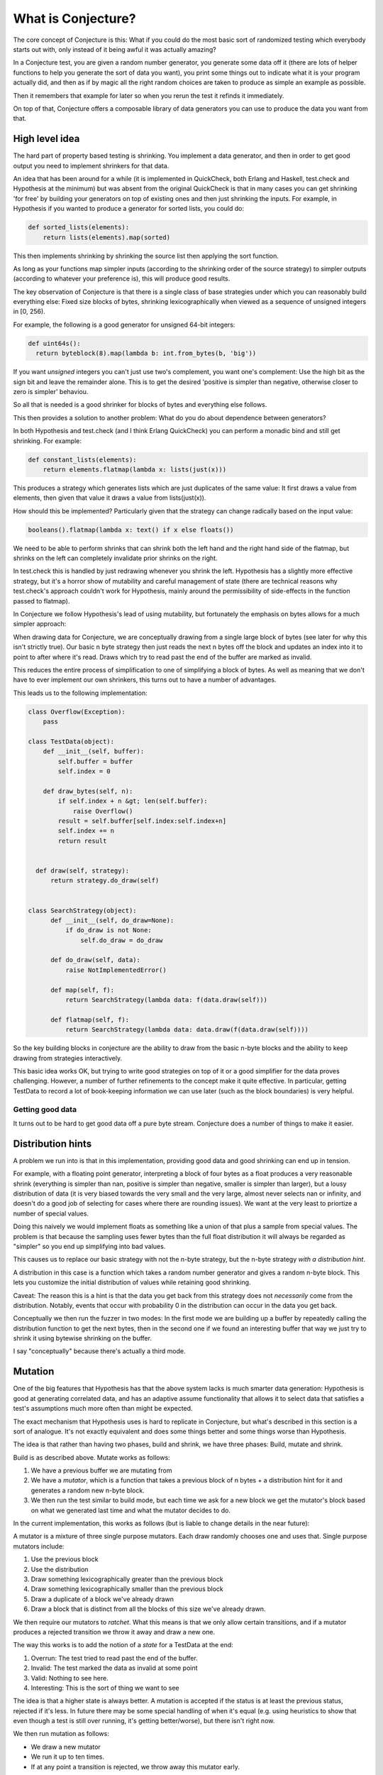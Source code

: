 ===================
What is Conjecture?
===================

The core concept of Conjecture is this: What if you could do the most basic sort of randomized testing which
everybody starts out with, only instead of it being awful it was actually amazing?

In a Conjecture test, you are given a random number generator, you generate some data off it (there are lots of
helper functions to help you generate the sort of data you want), you print some things out to indicate what it
is your program actually did, and then as if by magic all the right random choices are taken to produce as
simple an example as possible.

Then it remembers that example for later so when you rerun the test it refinds it immediately.

On top of that, Conjecture offers a composable library of data generators you can use to produce the data you
want from that.


High level idea
~~~~~~~~~~~~~~~

The hard part of property based testing is shrinking. You implement a data generator, and then in order to get
good output you need to implement shrinkers for that data.

An idea that has been around for a while (it is implemented in QuickCheck, both Erlang and Haskell, test.check
and Hypothesis at the minimum) but was absent from the original QuickCheck is that in many cases you can get
shrinking 'for free' by building your generators on top of existing ones and then just shrinking the inputs.
For example, in Hypothesis if you wanted to produce a generator for sorted lists, you could do:

.. code-block:: python

  def sorted_lists(elements):
      return lists(elements).map(sorted)

This then implements shrinking by shrinking the source list then applying the sort function.

As long as your functions map simpler inputs (according to the shrinking order of the source strategy) to simpler
outputs (according to whatever your preference is), this will produce good results.

The key observation of Conjecture is that there is a single class of base strategies under which you can reasonably
build everything else: Fixed size blocks of bytes, shrinking lexicographically when viewed as a sequence of
unsigned integers in [0, 256).

For example, the following is a good generator for unsigned 64-bit integers:

.. code-block:: python

  def uint64s():
    return byteblock(8).map(lambda b: int.from_bytes(b, 'big'))

If you want *unsigned* integers you can't just use two's complement, you want one's complement: Use the high
bit as the sign bit and leave the remainder alone. This is to get the desired 'positive is simpler than negative,
otherwise closer to zero is simpler' behaviou.

So all that is needed is a good shrinker for blocks of bytes and everything else follows.

This then provides a solution to another problem: What do you do about dependence between generators?

In both Hypothesis and test.check (and I think Erlang QuickCheck) you can perform a monadic bind and still get
shrinking. For example:

.. code-block:: python

  def constant_lists(elements):
      return elements.flatmap(lambda x: lists(just(x)))

This produces a strategy which generates lists which are just duplicates of the same value: It first draws a value
from elements, then given that value it draws a value from lists(just(x)).

How should this be implemented? Particularly given that the strategy can change radically based on the input value:

.. code-block:: python

  booleans().flatmap(lambda x: text() if x else floats())

We need to be able to perform shrinks that can shrink both the left hand and the right hand side of the flatmap,
but shrinks on the left can completely invalidate prior shrinks on the right.

In test.check this is handled by just redrawing whenever you shrink the left. Hypothesis has a slightly more effective
strategy, but it's a horror show of mutability and careful management of state (there are technical reasons why
test.check's approach couldn't work for Hypothesis, mainly around the permissibility of side-effects in the
function passed to flatmap).

In Conjecture we follow Hypothesis's lead of using mutability, but fortunately the emphasis on bytes allows for
a much simpler approach:

When drawing data for Conjecture, we are conceptually drawing from a single large block of bytes (see later for why
this isn't strictly true). Our basic n byte strategy then just reads the next n bytes off the block and updates an
index into it to point to after where it's read. Draws which try to read past the end of the buffer are marked as
invalid.

This reduces the entire process of simplification to one of simplifying a block of bytes. As well as meaning that
we don't have to ever implement our own shrinkers, this turns out to have a number of advantages.

This leads us to the following implementation:


.. code-block:: python

    class Overflow(Exception):
        pass

    class TestData(object):
        def __init__(self, buffer):
            self.buffer = buffer
            self.index = 0

        def draw_bytes(self, n):
            if self.index + n &gt; len(self.buffer):
                raise Overflow()
            result = self.buffer[self.index:self.index+n]
            self.index += n
            return result


      def draw(self, strategy):
          return strategy.do_draw(self)


    class SearchStrategy(object):
          def __init__(self, do_draw=None):
              if do_draw is not None:
                  self.do_draw = do_draw

          def do_draw(self, data):
              raise NotImplementedError()

          def map(self, f):
              return SearchStrategy(lambda data: f(data.draw(self)))

          def flatmap(self, f):
              return SearchStrategy(lambda data: data.draw(f(data.draw(self))))

So the key building blocks in conjecture are the ability to draw from the basic
n-byte blocks and the ability to keep drawing from strategies interactively.

This basic idea works OK, but trying to write good strategies on top of it or a
good simplifier for the data proves challenging. However, a number of further refinements
to the concept make it quite effective. In particular, getting TestData to record a lot of
book-keeping information we can use later (such as the block boundaries) is very helpful.


Getting good data
-----------------

It turns out to be hard to get good data off a pure byte stream. Conjecture does a number of things to make it
easier.


Distribution hints
~~~~~~~~~~~~~~~~~~

A problem we run into is that in this implementation, providing good data and good shrinking can end up in tension.

For example, with a floating point generator, interpreting a block of four bytes as a float produces a very reasonable
shrink (everything is simpler than nan, positive is simpler than negative, smaller is simpler than larger), but a lousy
distribution of data (it is very biased towards the very small and the very large, almost never selects nan or infinity,
and doesn't do a good job of selecting for cases where there are rounding issues). We want at the very least to priortize
a number of special values.

Doing this naively we would implement floats as something like a union of that plus a sample from special values. The problem
is that because the sampling uses fewer bytes than the full float distribution it will always be regarded as "simpler" so you
end up simplifying into bad values.

This causes us to replace our basic strategy with not the n-byte strategy, but the n-byte strategy *with a distribution hint*.

A distribution in this case is a function which takes a random number generator and gives a random n-byte block. This lets you
customize the initial distribution of values while retaining good shrinking.

Caveat: The reason this is a hint is that the data you get back from this strategy does not *necessarily* come from the
distribution. Notably, events that occur with probability 0 in the distribution can occur in the data you get back.

Conceptually we then run the fuzzer in two modes: In the first mode we are building up a buffer by repeatedly calling the
distribution function to get the next bytes, then in the second one if we found an interesting buffer that way we just try
to shrink it using bytewise shrinking on the buffer.

I say "conceptually" because there's actually a third mode.

Mutation
~~~~~~~~

One of the big features that Hypothesis has that the above system lacks is much smarter data generation: Hypothesis is
good at generating correlated data, and has an adaptive assume functionality that allows it to select data that
satisfies a test's assumptions much more often than might be expected.

The exact mechanism that Hypothesis uses is hard to replicate in Conjecture, but what's described in this section is
a sort of analogue. It's not exactly equivalent and does some things better and some things worse than Hypothesis.

The idea is that rather than having two phases, build and shrink, we have three phases: Build, mutate and shrink.

Build is as described above. Mutate works as follows:

1. We have a previous buffer we are mutating from
2. We have a *mutator*, which is a function that takes a previous block of n bytes + a distribution hint for it and
   generates a random new n-byte block.
3. We then run the test similar to build mode, but each time we ask for a new block we get the mutator's block based
   on what we generated last time and what the mutator decides to do.

In the current implementation, this works as follows (but is liable to change details in the near future):

A mutator is a mixture of three single purpose mutators. Each draw randomly chooses one and uses that. Single purpose
mutators include:

1. Use the previous block
2. Use the distribution
3. Draw something lexicographically greater than the previous block
4. Draw something lexicographically smaller than the previous block
5. Draw a duplicate of a block we've already drawn
6. Draw a block that is distinct from all the blocks of this size we've already drawn.

We then require our mutators to *ratchet*. What this means is that we only allow certain transitions, and if a mutator
produces a rejected transition we throw it away and draw a new one.

The way this works is to add the notion of a *state* for a TestData at the end:

1. Overrun: The test tried to read past the end of the buffer.
2. Invalid: The test marked the data as invalid at some point
3. Valid: Nothing to see here.
4. Interesting: This is the sort of thing we want to see 

The idea is that a higher state is always better. A mutation is accepted if the status is at least the previous status,
rejected if it's less. In future there may be some special handling of when it's equal (e.g. using heuristics to show
that even though a test is still over running, it's getting better/worse), but there isn't right now.

We then run mutation as follows:

* We draw a new mutator
* We run it up to ten times.
* If at any point a transition is rejected, we throw away this mutator early.

Starting from a fresh buffer, we run the above in a loop until we have performed 50 mutations. At that point we start
afresh.

If at any point the status strictly increases, we reset the mutation count to zero. If it ever reaches Interesting, we
stop the entire mutation process and proceed to shrinking.


Shrinking data
--------------

The original idea was that we could just shrink the buffer with a relatively standard binary file shrinking
algorithm. This turned out to be mostly impractical.

A number of refinements help a lot.

Automatic pruning
~~~~~~~~~~~~~~~~~

We want to be quite aggressive about reducing the amount of data consumed, because doing so produces better
examples and makes future shrinking easier.

One way of presenting this is paying attention to any opportunity to shrink sizes: Whenever we've performed a
successful shrink, we automatically prune the buffer to the amount of data read. This means that even operations
that aren't designed to delete data can end up shrinking the size of the buffer.

For example, suppose we had the following sequence of operations:

.. code-block:: python

    a = draw_byte(data)
    n = draw_byte(data)
    block = draw_bytes(data, n)

Suppose we were to try a sequence of shrinks that took a, b from (255, 100) -> (255, 10) -> (254, 100).

These are all lexicographically valid, but the middle one causes us to draw fewer bytes, so the buffer
was automatically pruned. This makes the second shrink invalid because it will now probably cause us to read past
the end of the buffer.


Interval marking
~~~~~~~~~~~~~~~~

The most important shrinking operations are ones that can delete data so as to reduce the size of the example
outputs: This is both true because smaller examples are better, and also because smaller data lets us focus more
effectively on shrinking what's left.

We can do this quite well by deleting intervals from the underlying byte buffer and seeing if it works: If we
design our collection generators well then this will delete individual elements (the key here is to generate a
"stopping" value which indicates that you've reached the end of the collection).

But there's a problem: This is really expensive, because there are O(n^2) intervals to try deleting. Heuristics
can help, but it's hard to balance deleting enough with spending too much time failing to delete.

So the solution is another hinting mechanism: We provide markers start_example() and stop_example() which let
you mark the boundaries of where examples live. These can be arbitrarily nested.

The end result is that we produce a series of intervals that are likely to be useful to try to delete. These
automatically include every basic block of bytes that we draw, but also can include the boundary of more
complex structures. In particular, the following sketches how you can use it for drawing lists:

.. code-block:: python

  def draw_list(data, draw_element):
      end_marker = draw_byte(data)
      result = []
      while True:
          start_example(data)
          stopping = draw_byte(data)
          if stopping > end_marker:
              stop_example(data)
              break
          result.append(draw_element)
          stop_example(data)
      return result

This allows both a shrink at the beginning which with automatic pruning will probably cause us to read less data,
but it also allows for elements in the middle of the list: If an interval containing a (stopping, example) pair is
deleted, we just skip that iteration of the loop.

Blockwise shrinking
~~~~~~~~~~~~~~~~~~~

Other than deleting, most shrinking for Conjecture works at the block level: We focus on shrinks that respect
the n-byte blocks that were drawn. It doesn't matter if these end up being violated in the course of the
shrinking, but by starting with them we're able to focus on what's important.

So when running we record where the block boundaries are and their lengths. Then when shrinking we:

1. For each n-byte block, try replacing it with a simpler n-byte block that is also present in the TestData.
2. For each duplicate block, try performing a simultaneous bytewise shrink on every copy of that block (i.e.
   keeping them as duplicates but making them smaller).
3. For each block, perform a bytewise shrink on them individually.

In the end it seems to be better to *not* perform a bytewise shrink on the whole buffer: It causes problems
where by moving data from one block to another you end up with visually worse examples even though it's better
in the underlying ordering. These are then fixed if you let the shrinker run for long enough, but often the
shrinker is run on a timeout.

The bytewise shrink process tries a number of things to keep the block of the same length but lexicographically
earlier.

Interval cloning
~~~~~~~~~~~~~~~~

One of the difficulties causes is when lexicographical reduction can cause you to read less data somewhere
in the middle, and if you then deleted the extra data that wasn't read it could skip on to the next bit and
everything would work.

I don't currently have a very good solution for this, but one thing that seems to help is interval cloning:
Take every pair of intervals where one is strictly shorter than the other and try to replace the longer one
with the shorter one.

This doesn't always work *brilliantly*, and is quadratic in the side of the data, but it seems helpful and
I don't currently have a better solution.


Frequently Asked/Anticipated Questions
~~~~~~~~~~~~~~~~~~~~~~~~~~~~~~~~~~~~~~

How is this different from Quickcheck style testing?
----------------------------------------------------

It has all of the advantages of Hypothesis, but it's simpler, both from a usage and implementation point of view.

Its main advantages over Hypothesis from a usage point of view are:

1. You can mix test execution and data generation freely. For example, if you perform a calculation in your
   test which returns a list of values and then pick an arbitrary value from that list, that's a random choice
   subject to simplification like any other (it will simplify towards having picked the first element of the
   list). In Hypothesis or Quickcheck there's quite a distinct separation between test execution and example
   generation. Hypothesis blurs this a bit, but at the cost of a very complicated implementation for doing so.
2. It is much easier to define your own data generation, because you don't have to define simplification rules
   at all.
3. It has a built in notion of data size, which helps deal with the problem of accidentally generating too large
   data.
4. Hypothesis has a bit of a "locality" problem - e.g. if you have tuples(integers(), integers()), Hypothesis has
   no ability to tell that the two integers() are the same things, so can't do anything to shrink or test interactions
   between them. Conjecture can easily. An example of this is that Conjecture is able to do something like tuples(
   lists(integers()), integers()).filter(lambda x: x[1] in x[0]) and this works correctly - it can generate large
   examples and it can perform simultaneous shrinking between them.


Will this work with simplifying complex data?
---------------------------------------------

Yes. The branch rewriting Hypothesis on top of this now has better shrinking than Hypothesis does in master.

Will this generate good data?
-----------------------------

It should do. The current data quality is better than Hypothesis in some places, worse than others, and most of the
places where it's worse are I think resolvable.

What are the downsides?
-----------------------

Other than the fact that it is currently very immature and thus still a work in progress, there aren't that many.

The limitations I suspect are intrinsic are:

1. The relation between data generation and shrinking can be a little opaque, and it's not always obvious where
   you should put example markers in order to get good results.
2. The API is pretty intrinsically imperative. In much the same way that Quickcheck doesn't adapt well to
   imperative languages, I don't think this will adapt well to functional ones. There's a reasonably natural
   monadic interface so it shouldn't be *too* bad, but it's probably going to feel a bit alien.
3. Shrinking tends to be slower than in Hypothesis in many instances.
4. Conjecture is less able to detect duplicates than Hypothesis is.
5. You can't actually use it yet, as it's still a research prototype.


References
~~~~~~~~~~

* Property based testing in its modern incarnations almost all are derived from
  `Quickcheck <https://hackage.haskell.org/package/QuickCheck>`_.
* Much of the work that Conjecture is built on comes from advances I made to the core ideas of Quickcheck in
  `Hypothesis <http://hypothesis.readthedocs.org/en/latest/>`_.
* This sort of inversion where you are given a function to call from your tests that controls the testing
  behaviour has been done before in `"eXplode:a Lightweight, General System for Finding Serious Storage
  System Errors" <http://web.stanford.edu/~engler/explode-osdi06.pdf>`_ by Junfeng Yang, Can Sar, and
  Dawson Engler and Stanford. This was designed for deterministically exploring all possible paths and thus
  lacks many of the things that make Conjecture really exciting, but is nevertheless a very similar concept.
* I derived a lot of insights about effectively exploring non-trivial program state using byte streams from the
  `American Fuzzy Lop <http://lcamtuf.coredump.cx/afl/>`_, a security oriented fuzzer.
